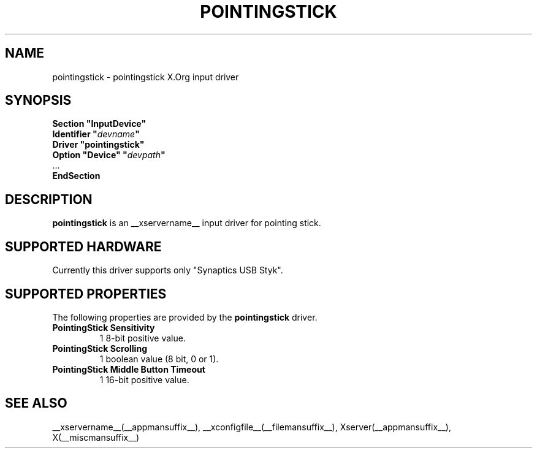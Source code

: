 .ds q \N'34'
.TH POINTINGSTICK __drivermansuffix__ __vendorversion__
.SH NAME
pointingstick \- pointingstick X.Org input driver
.SH SYNOPSIS
.nf
.B "Section \*qInputDevice\*q"
.BI "  Identifier \*q" devname \*q
.B  "  Driver \*qpointingstick\*q"
.BI "  Option \*qDevice\*q   \*q" devpath \*q
\ \ ...
.B EndSection
.fi
.SH DESCRIPTION
.B pointingstick
is an __xservername__ input driver for pointing stick.
.PP
.SH SUPPORTED HARDWARE
Currently this driver supports only "Synaptics USB Styk".
.SH SUPPORTED PROPERTIES
The following properties are provided by the
.B pointingstick
driver.
.TP 7
.BI "PointingStick Sensitivity"
1 8-bit positive value.
.TP 7
.BI "PointingStick Scrolling"
1 boolean value (8 bit, 0 or 1).
.TP 7
.BI "PointingStick Middle Button Timeout"
1 16-bit positive value.

.SH SEE ALSO
__xservername__(__appmansuffix__), __xconfigfile__(__filemansuffix__), Xserver(__appmansuffix__), X(__miscmansuffix__)
